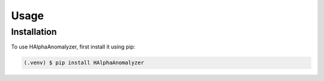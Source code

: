 Usage
=====

Installation
------------

To use HAlphaAnomalyzer, first install it using pip:

.. code-block:: console

   (.venv) $ pip install HAlphaAnomalyzer
